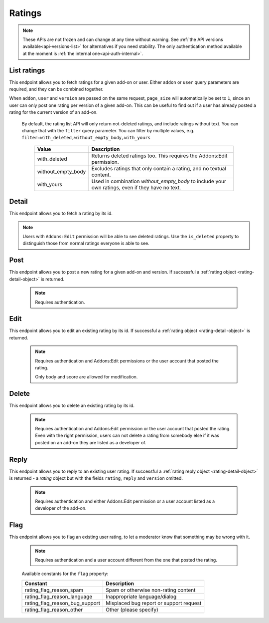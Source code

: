 =======
Ratings
=======

.. note::
    These APIs are not frozen and can change at any time without warning.
    See :ref:`the API versions available<api-versions-list>` for alternatives
    if you need stability.
    The only authentication method available at
    the moment is :ref:`the internal one<api-auth-internal>`.

------------
List ratings
------------

.. rating-list:

This endpoint allows you to fetch ratings for a given add-on or user. Either
``addon`` or ``user`` query parameters are required, and they can be
combined together.

When ``addon``, ``user`` and ``version`` are passed on the same request,
``page_size`` will automatically be set to ``1``, since an user can only post
one rating per version of a given add-on. This can be useful to find out if a
user has already posted a rating for the current version of an add-on.

.. http:get:: /api/v5/ratings/rating/

    :query string addon: The :ref:`add-on <addon-detail>` id, slug, or guid to fetch ratings from. When passed, the ratings shown will always be the latest posted by each user on this particular add-on (which means there should only be one rating per user in the results), unless the ``version`` parameter is also passed.
    :query string app: Set the :ref:`add-on application <addon-detail-application>` for that query. This won't filter the results, but can affect the URLs being returned. Defaults to ``firefox``.
    :query string exclude_ratings: Exclude ratings by their ``id``. Multiple ratings can be specified, separated by comma(s).
    :query string filter: The :ref:`filter(s) <rating-filtering-param>` to apply.
    :query string score: Only include ratings that have been given a specific ``score``. Multiple scores can be specified, separated by comma(s).
    :query string show_flags_for: The user id to show flags for. If the request is made with an authenticated user matching this parameter value, a ``flags`` property will be added to the response as described below in :ref:`ratings <rating-detail-object>`.
    :query boolean show_grouped_ratings: Whether or not to show ratings aggregates for this add-on in the response (Use "true"/"1" as truthy values, "0"/"false" as falsy ones).
    :query string show_permissions_for: The user id to show permissions for. If the request is made with an authenticated user matching this parameter value, and the ``addon`` parameter is also present, a ``can_reply`` property will be added to the response as described below.
    :query int user: The user id to fetch ratings from.
    :query int version: The version id to fetch ratings from.
    :query int page: 1-based page number. Defaults to 1.
    :query int page_size: Maximum number of results to return for the requested page. Defaults to 25.
    :>json int count: The number of results for this query.
    :>json string next: The URL of the next page of results.
    :>json string previous: The URL of the previous page of results.
    :>json array results: An array of :ref:`ratings <rating-detail-object>`.
    :>json boolean can_reply: Only present if the ``addon`` query parameter and ``show_permissions_for`` parameters are present. A boolean indicating if the user that made the ratings list request can reply to ratings in that list.
    :>json object grouped_ratings: Only present if ``show_grouped_ratings`` query parameter is present. An object with 5 key-value pairs, the keys representing each possible rating (Though a number, it has to be converted to a string because of the JSON formatting) and the values being the number of times the corresponding rating has been posted for this add-on, e.g. ``{"1": 4, "2": 8, "3": 15, "4": 16: "5": 23}``.

.. _rating-filtering-param:

   By default, the rating list API will only return not-deleted ratings, and
   include ratings without text. You can change that with the ``filter`` query
   parameter.  You can filter by multiple values, e.g. ``filter=with_deleted,without_empty_body,with_yours``

    ===================  ======================================================
                  Value  Description
    ===================  ======================================================
           with_deleted  Returns deleted ratings too.  This requires the
                         Addons:Edit permission.
     without_empty_body  Excludes ratings that only contain a rating, and no
                         textual content.
             with_yours  Used in combination `without_empty_body` to include
                         your own ratings, even if they have no text.
    ===================  ======================================================

------
Detail
------

.. rating-detail:

This endpoint allows you to fetch a rating by its id.

.. note::

    Users with ``Addons:Edit`` permission will be able to see deleted ratings.
    Use the ``is_deleted`` property to distinguish those from normal ratings
    everyone is able to see.


.. http:get:: /api/v5/ratings/rating/(int:id)/

    .. _rating-detail-object:

    :query string show_flags_for: The user id to show flags for. If the request is made with an authenticated user matching this parameter value, a ``flags`` property will be added to the response as described below.
    :>json int id: The rating id.
    :>json object addon: A simplified :ref:`add-on <addon-detail-object>` object that contains only a few properties: ``id``, ``name``, ``icon_url`` and ``slug``.
    :>json string|null body: The text of the rating.
    :>json boolean is_deleted: Boolean indicating whether the rating has been deleted or not.
    :>json boolean is_latest: Boolean indicating whether the rating is the latest posted by the user on the same add-on.
    :>json int previous_count: The number of ratings posted by the user on the same add-on before this one.
    :>json object flags[]: A list of flags the user requesting has previously applied to this rating (that haven't been processed by moderators already). Only present if ``show_flags_for`` parameter sent.
    :>json string flags.flag: A :ref:`constant<rating-flag-constants>` describing the reason behind the flagging.
    :>json string|null flags.note: A note to explain further the reason behind the flagging if ``flag`` was ``rating_flag_reason_other``; null otherwise.
    :>json int score: The score the user gave as part of the rating.
    :>json object|null reply: The rating object containing the developer reply to this rating, if any (The fields ``rating``, ``reply`` and ``version`` are omitted).
    :>json int version.id: The add-on version id the rating applies to.
    :>json string version.version: The add-on version string the rating applies to.
    :>json object user: Object holding information about the user who posted the rating.
    :>json string user.id: The user id.
    :>json string user.name: The user name.
    :>json string user.url: The user profile URL.
    :>json string user.username: The user username.

----
Post
----

.. rating-post:

This endpoint allows you to post a new rating for a given add-on and version.
If successful a :ref:`rating object <rating-detail-object>` is returned.

 .. note::
     Requires authentication.


.. http:post:: /api/v5/ratings/rating/

    :<json string addon: The add-on id the rating applies to (required).
    :<json string|null body: The text of the rating.
    :<json int score: The score the user wants to give as part of the rating (required).
    :<json int version: The add-on version id the rating applies to (required).

----
Edit
----

.. rating-edit:

This endpoint allows you to edit an existing rating by its id.
If successful a :ref:`rating object <rating-detail-object>` is returned.

 .. note::
     Requires authentication and Addons:Edit permissions or the user
     account that posted the rating.

     Only body and score are allowed for modification.

.. http:patch:: /api/v5/ratings/rating/(int:id)/

    :<json string|null body: The text of the rating.
    :<json int score: The score the user wants to give as part of the rating.


------
Delete
------

.. rating-delete:

This endpoint allows you to delete an existing rating by its id.

 .. note::
     Requires authentication and Addons:Edit permission or the user
     account that posted the rating. Even with the right permission, users can
     not delete a rating from somebody else if it was posted on an add-on they
     are listed as a developer of.

.. http:delete:: /api/v5/ratings/rating/(int:id)/


-----
Reply
-----

.. rating-reply:

This endpoint allows you to reply to an existing user rating.
If successful a :ref:`rating reply object <rating-detail-object>` is returned -
a `rating` object but with the fields ``rating``, ``reply`` and ``version`` omitted.

 .. note::
     Requires authentication and either Addons:Edit permission or a user account
     listed as a developer of the add-on.

.. http:post:: /api/v5/ratings/rating/(int:id)/reply/

    :<json string body: The text of the reply (required).


----
Flag
----

.. rating-flag:

This endpoint allows you to flag an existing user rating, to let a moderator know
that something may be wrong with it.


 .. note::
     Requires authentication and a user account different from the one that
     posted the rating.

.. http:post:: /api/v5/ratings/rating/(int:id)/flag/

    :<json string flag: A :ref:`constant<rating-flag-constants>` describing the reason behind the flagging.
    :<json string|null note: A note to explain further the reason behind the flagging.
        This field is required if the flag is ``rating_flag_reason_other``, and passing it will automatically change the flag to that value.
    :>json object: If successful, an object with a ``msg`` property containing a success message. If not, an object indicating which fields contain errors.

.. _rating-flag-constants:

    Available constants for the ``flag`` property:

    ===============================  ==========================================
                          Constant    Description
    ===============================  ==========================================
            rating_flag_reason_spam  Spam or otherwise non-rating content
        rating_flag_reason_language  Inappropriate language/dialog
     rating_flag_reason_bug_support  Misplaced bug report or support request
           rating_flag_reason_other  Other (please specify)
    ===============================  ==========================================
